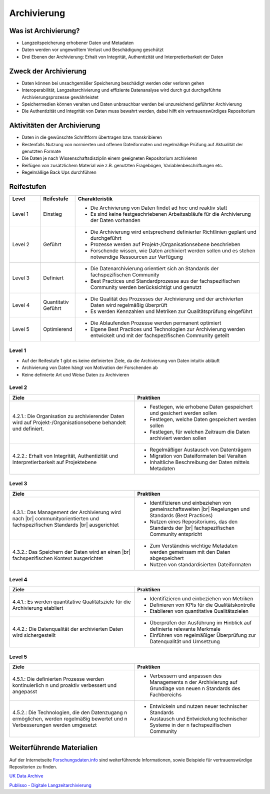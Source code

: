 .. _Archivierung:

###############
Archivierung
###############

*************************
Was ist Archivierung?
*************************
* Langzeitspeicherung erhobener Daten und Metadaten
* Daten werden vor ungewolltem Verlust und Beschädigung geschützt
* Drei Ebenen der Archivierung: Erhalt von Integrität, Authentizität und Interpretierbarkeit der Daten

*************************
Zweck der Archivierung
*************************
* Daten können bei unsachgemäßer Speicherung beschädigt werden oder verloren gehen 
* Interoperabilität, Langzeitarchivierung und effiziente Datenanalyse wird durch gut durchgeführte Archivierungsprozesse gewährleistet
* Speichermedien können veralten und Daten unbrauchbar werden bei unzureichend geführter Archivierung
* Die Authentizität und Integrität von Daten muss bewahrt werden, dabei hilft ein vertrauenswürdiges Repositorium

*******************************
Aktivitäten der Archivierung
*******************************
* Daten in die gewünschte Schriftform übertragen bzw. transkribieren
* Bestenfalls Nutzung von normierten und offenen Dateiformaten und regelmäßige Prüfung auf Aktualität der genutzten Formate
* Die Daten je nach Wissenschaftsdisziplin einem geeigneten Repositorium archivieren
* Beifügen von zusätzlichem Material wie z.B. genutzten Fragebögen, Variablenbeschriftungen etc.
* Regelmäßige Back Ups durchführen

************
Reifestufen
************

.. list-table::
  :widths: 25 25 150
  :header-rows: 1

  * - Level
    - Reifestufe
    - Charakteristik
  * - Level 1
    - Einstieg
    - * Die Archivierung von Daten findet ad hoc und reaktiv statt
      * Es sind keine festgeschriebenen Arbeitsabläufe für die Archivierung der Daten vorhanden
  * - Level 2
    - Geführt
    - * Die Archivierung wird entsprechend definierter Richtlinien geplant und durchgeführt
      * Prozesse werden auf Projekt-/Organisationsebene beschrieben
      * Forschende wissen, wie Daten archiviert werden sollen und es stehen notwendige Ressourcen zur Verfügung
  * - Level 3
    - Definiert
    - * Die Datenarchivierung orientiert sich an Standards der fachspezifischen Community
      * Best Practices und Standardprozesse aus der fachspezifischen Community werden berücksichtigt und genutzt
  * - Level 4 
    - Quantitativ Geführt
    - * Die Qualität des Prozesses der Archivierung und der archivierten Daten wird regelmäßig überprüft
      * Es werden Kennzahlen und Metriken zur Qualitätsprüfung eingeführt
  * - Level 5
    - Optimierend
    - * Die Ablaufenden Prozesse werden permanent optimiert
      * Eigene Best Practices und Technologien zur Archivierung werden entwickelt und mit der fachspezifischen Community geteilt

=========
Level 1
=========
* Auf der Reifestufe 1 gibt es keine definierten Ziele, da die Archivierung von Daten intuitiv abläuft
* Archivierung von Daten hängt von Motivation der Forschenden ab
* Keine definierte Art und Weise Daten zu Archivieren

=========
Level 2 
=========

.. list-table::
  :widths: 50 50
  :header-rows: 1

  * - Ziele
    - Praktiken
  * - 4.2.1.: Die Organisation zu archivierender Daten wird
      auf Projekt-/Organisationsebene behandelt und definiert.
    - * Festlegen, wie erhobene Daten gespeichert und gesichert werden sollen
      * Festlegen, welche Daten gespeichert werden sollen
      * Festlegen, für welchen Zeitraum die Daten archiviert werden sollen
  * - 4.2.2.: Erhalt von Integrität, Authentizität und
      Interpretierbarkeit auf Projektebene
    - * Regelmäßiger Austausch von Datenträgern
      * Migration von Dateiformaten bei Veralten
      * Inhaltliche Beschreibung der Daten mittels Metadaten


========
Level 3
========

.. list-table::
  :widths: 50 50
  :header-rows: 1

  * - Ziele
    - Praktiken
  * - 4.3.1.: Das Management der Archivierung wird nach |br| communityorientierten und fachspezifischen Standards |br| ausgerichtet
    - * Identifizieren und einbeziehen von gemeinschaftsweiten |br| Regelungen und Standards (Best Practices)
      * Nutzen eines Repositoriums, das den Standards der |br| fachspezifischen Community entspricht
  * - 4.3.2.: Das Speichern der Daten wird an einen |br| fachspezifischen Kontext ausgerichtet
    - * Zum Verständnis wichtige Metadaten werden gemeinsam mit den Daten abgespeichert
      * Nutzen von standardisierten Dateiformaten


=========
Level 4
=========

.. list-table::
  :widths: 50 50
  :header-rows: 1

  * - Ziele
    - Praktiken
  * - 4.4.1.: Es werden quantitative Qualitätsziele für die Archivierung etabliert
    - * Identifizieren und einbeziehen von Metriken
      * Definieren von KPIs für die Qualitätskontrolle
      * Etablieren von quantitative Qualitätszielen
  * - 4.4.2.: Die Datenqualität der archivierten Daten wird sichergestellt
    - * Überprüfen der Ausführung im Hinblick auf definierte relevante Merkmale
      * Einführen von regelmäßiger Überprüfung zur Datenqualität und Umsetzung


=========
Level 5
=========

.. list-table::
  :widths: 50 50
  :header-rows: 1

  * - Ziele
    - Praktiken
  * - 4.5.1.: Die definierten Prozesse werden kontinuierlich \n  und proaktiv verbessert und angepasst
    - * Verbessern und anpassen des Managements  \n  der Archivierung auf Grundlage von neuen  \n  Standards des Fachbereichs
  * - 4.5.2.: Die Technologien, die den Datenzugang  \n  ermöglichen, werden regelmäßig bewertet und \n  Verbesserungen werden umgesetzt
    - * Entwickeln und nutzen neuer technischer Standards
      * Austausch und Entwickelung technischer Systeme in der  \n  fachspezifischen Community

***************************
Weiterführende Materialien
***************************
Auf der Internetseite
`Forschungsdaten.info <https://forschungsdaten.info/themen/veroeffentlichen-und-archivieren>`_
sind weiterführende Informationen, sowie Beispiele für vertrauenswürdige Repositorien zu finden.

`UK Data Archive <https://dam.ukdataservice.ac.uk/media/622417/managingsharing.pdf>`_

`Publisso - Digitale Langzeitarchivierung <https://www.publisso.de/digitale-langzeitarchivierung>`_












